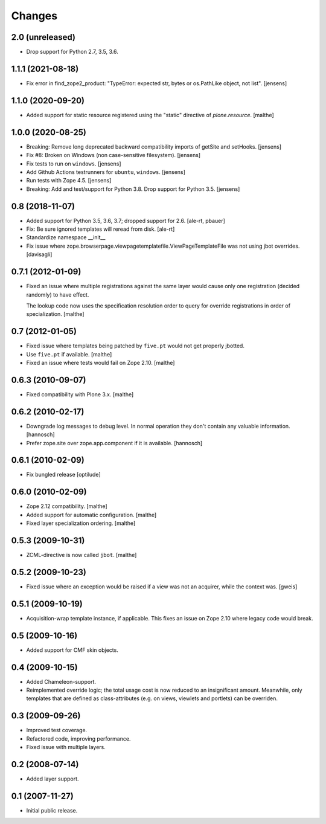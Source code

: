 Changes
=======

2.0 (unreleased)
----------------

- Drop support for Python 2.7, 3.5, 3.6.


1.1.1 (2021-08-18)
------------------

- Fix error in find_zope2_product: "TypeError: expected str, bytes or os.PathLike object, not list".
  [jensens]


1.1.0 (2020-09-20)
------------------

- Added support for static resource registered using the "static"
  directive of `plone.resource`.
  [malthe]


1.0.0 (2020-08-25)
------------------

- Breaking: Remove long deprecated backward compatibility imports of getSite and setHooks.
  [jensens]

- Fix #8:  Broken on Windows (non case-sensitive filesystem).
  [jensens]

- Fix tests to run on ``windows``.
  [jensens]

- Add Github Actions testrunners for ``ubuntu``, ``windows``.
  [jensens]

- Run tests with Zope 4.5.
  [jensens]

- Breaking: Add and test/support for Python 3.8. Drop support for Python 3.5.
  [jensens]


0.8 (2018-11-07)
----------------

- Added support for Python 3.5, 3.6, 3.7; dropped support for 2.6.
  [ale-rt, pbauer]

- Fix: Be sure ignored templates will reread from disk.
  [ale-rt]

- Standardize namespace __init__

- Fix issue where zope.browserpage.viewpagetemplatefile.ViewPageTemplateFile
  was not using jbot overrides.
  [davisagli]

0.7.1 (2012-01-09)
------------------

- Fixed an issue where multiple registrations against the same layer
  would cause only one registration (decided randomly) to have effect.

  The lookup code now uses the specification resolution order to query
  for override registrations in order of specialization.
  [malthe]

0.7 (2012-01-05)
----------------

- Fixed issue where templates being patched by ``five.pt`` would not
  get properly jbotted.

- Use ``five.pt`` if available. [malthe]

- Fixed an issue where tests would fail on Zope 2.10. [malthe]

0.6.3 (2010-09-07)
------------------

- Fixed compatibility with Plone 3.x. [malthe]

0.6.2 (2010-02-17)
------------------

- Downgrade log messages to debug level. In normal operation they don't contain
  any valuable information. [hannosch]

- Prefer zope.site over zope.app.component if it is available. [hannosch]

0.6.1 (2010-02-09)
------------------

- Fix bungled release [optilude]

0.6.0 (2010-02-09)
------------------

- Zope 2.12 compatibility. [malthe]

- Added support for automatic configuration. [malthe]

- Fixed layer specialization ordering. [malthe]

0.5.3 (2009-10-31)
------------------

- ZCML-directive is now called ``jbot``. [malthe]

0.5.2 (2009-10-23)
------------------

- Fixed issue where an exception would be raised if a view was not an
  acquirer, while the context was. [gweis]

0.5.1 (2009-10-19)
------------------

- Acquisition-wrap template instance, if applicable. This fixes an
  issue on Zope 2.10 where legacy code would break.

0.5 (2009-10-16)
----------------

- Added support for CMF skin objects.

0.4 (2009-10-15)
----------------

- Added Chameleon-support.

- Reimplemented override logic; the total usage cost is now reduced to
  an insignificant amount. Meanwhile, only templates that are defined
  as class-attributes (e.g. on views, viewlets and portlets) can be
  overriden.

0.3 (2009-09-26)
----------------

- Improved test coverage.

- Refactored code, improving performance.

- Fixed issue with multiple layers.

0.2 (2008-07-14)
----------------

- Added layer support.

0.1 (2007-11-27)
----------------

- Initial public release.
